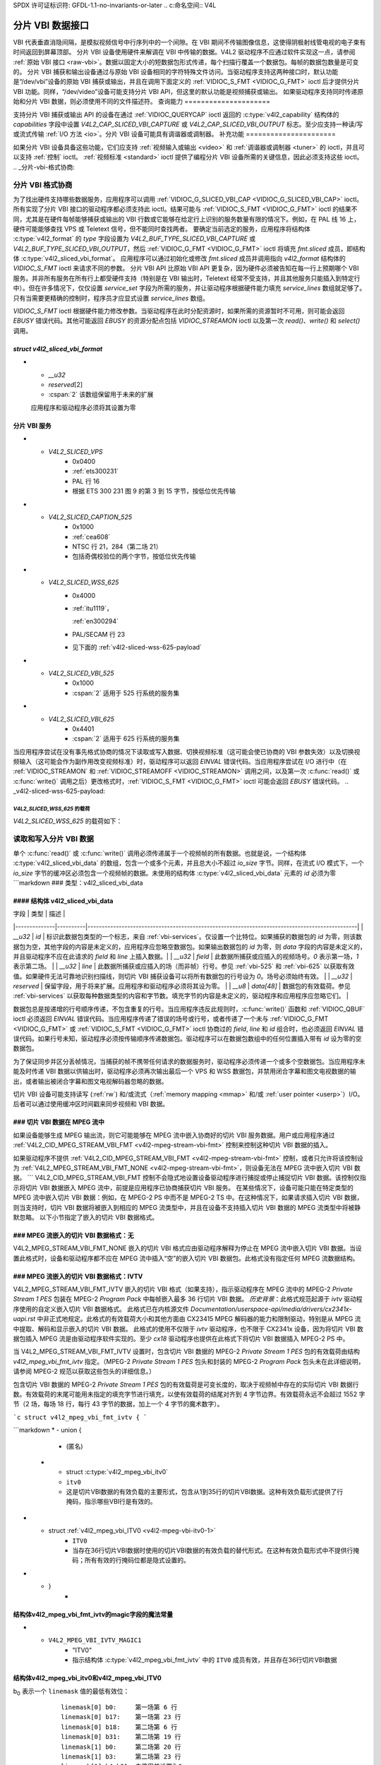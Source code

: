 SPDX 许可证标识符: GFDL-1.1-no-invariants-or-later
.. c:命名空间:: V4L

.. _分片:

*************************
分片 VBI 数据接口
*************************

VBI 代表垂直消隐间隔，是模拟视频信号中行序列中的一个间隙。在 VBI 期间不传输图像信息，这使得阴极射线管电视的电子束有时间返回到屏幕顶部。
分片 VBI 设备使用硬件来解调在 VBI 中传输的数据。V4L2 驱动程序不应通过软件实现这一点，请参阅 :ref:`原始 VBI 接口 <raw-vbi>`。数据以固定大小的短数据包形式传递，每个扫描行覆盖一个数据包。每帧的数据包数量是可变的。
分片 VBI 捕获和输出设备通过与原始 VBI 设备相同的字符特殊文件访问。当驱动程序支持这两种接口时，默认功能是“/dev/vbi”设备的原始 VBI 捕获或输出，并且在调用下面定义的 :ref:`VIDIOC_S_FMT <VIDIOC_G_FMT>` ioctl 后才提供分片 VBI 功能。同样，“/dev/video”设备可能支持分片 VBI API，但这里的默认功能是视频捕获或输出。
如果驱动程序支持同时传递原始和分片 VBI 数据，则必须使用不同的文件描述符。
查询能力
=====================

支持分片 VBI 捕获或输出 API 的设备在通过 :ref:`VIDIOC_QUERYCAP` ioctl 返回的 :c:type:`v4l2_capability` 结构体的 `capabilities` 字段中设置 `V4L2_CAP_SLICED_VBI_CAPTURE` 或 `V4L2_CAP_SLICED_VBI_OUTPUT` 标志。至少应支持一种读/写或流式传输 :ref:`I/O 方法 <io>`。分片 VBI 设备可能具有调谐器或调制器。
补充功能
======================

如果分片 VBI 设备具备这些功能，它们应支持 :ref:`视频输入或输出 <video>` 和 :ref:`调谐器或调制器 <tuner>` 的 ioctl，并且可以支持 :ref:`控制` ioctl。
:ref:`视频标准 <standard>` ioctl 提供了编程分片 VBI 设备所需的关键信息，因此必须支持这些 ioctl。
.. _分片-vbi-格式协商:

分片 VBI 格式协商
=============================

为了找出硬件支持哪些数据服务，应用程序可以调用 :ref:`VIDIOC_G_SLICED_VBI_CAP <VIDIOC_G_SLICED_VBI_CAP>` ioctl。
所有实现了分片 VBI 接口的驱动程序都必须支持此 ioctl。结果可能与 :ref:`VIDIOC_S_FMT <VIDIOC_G_FMT>` ioctl 的结果不同，尤其是在硬件每帧能够捕获或输出的 VBI 行数或它能够在给定行上识别的服务数量有限的情况下。例如，在 PAL 线 16 上，硬件可能能够查找 VPS 或 Teletext 信号，但不能同时查找两者。
要确定当前选定的服务，应用程序将结构体 :c:type:`v4l2_format` 的 `type` 字段设置为 `V4L2_BUF_TYPE_SLICED_VBI_CAPTURE` 或 `V4L2_BUF_TYPE_SLICED_VBI_OUTPUT`，然后 :ref:`VIDIOC_G_FMT <VIDIOC_G_FMT>` ioctl 将填充 `fmt.sliced` 成员，即结构体 :c:type:`v4l2_sliced_vbi_format`。
应用程序可以通过初始化或修改 `fmt.sliced` 成员并调用指向 `v4l2_format` 结构体的 `VIDIOC_S_FMT` ioctl 来请求不同的参数。
分片 VBI API 比原始 VBI API 更复杂，因为硬件必须被告知在每一行上预期哪个 VBI 服务。并非所有服务在所有行上都受硬件支持（特别是在 VBI 输出时，Teletext 经常不受支持，并且其他服务只能插入到特定行中）。但在许多情况下，仅仅设置 `service_set` 字段为所需的服务，并让驱动程序根据硬件能力填充 `service_lines` 数组就足够了。只有当需要更精确的控制时，程序员才应显式设置 `service_lines` 数组。

`VIDIOC_S_FMT` ioctl 根据硬件能力修改参数。当驱动程序在此时分配资源时，如果所需的资源暂时不可用，则可能会返回 `EBUSY` 错误代码。其他可能返回 `EBUSY` 的资源分配点包括 `VIDIOC_STREAMON` ioctl 以及第一次 `read()`、`write()` 和 `select()` 调用。

.. c:type:: v4l2_sliced_vbi_format

`struct v4l2_sliced_vbi_format`
-------------------------------

.. raw:: latex

    \begingroup
    \scriptsize
    \setlength{\tabcolsep}{2pt}

.. tabularcolumns:: |p{.85cm}|p{3.3cm}|p{4.45cm}|p{4.45cm}|p{4.45cm}|

.. cssclass:: longtable

.. flat-table::
    :header-rows:  0
    :stub-columns: 0
    :widths:       3 3 2 2 2

    * - __u16
      - `service_set`
      - :cspan:`2`

        如果 `service_set` 在传递给 `VIDIOC_S_FMT` 或 `VIDIOC_TRY_FMT` 时非零，则驱动程序将根据此字段指定的服务填充 `service_lines` 数组。例如，如果 `service_set` 初始化为 `V4L2_SLICED_TELETEXT_B | V4L2_SLICED_WSS_625`，则 cx25840 视频解码器驱动程序会将两个场的第 7-22 行设置为 `V4L2_SLICED_TELETEXT_B`，并将第一场的第 23 行设置为 `V4L2_SLICED_WSS_625`。如果 `service_set` 设置为零，则使用 `service_lines` 的值。
        返回时，驱动程序将此字段设置为返回的 `service_lines` 数组的所有元素的并集。它可能包含比请求的服务更少的服务，甚至只是一个服务，如果硬件无法同时处理更多服务。如果硬件不支持任何请求的服务，它可能是空的（零）。
    * - __u16
      - `service_lines`\ [2][24]
      - :cspan:`2`

        应用程序初始化此数组以指定驱动程序应在相应扫描线上查找或插入的数据服务集。
        驱动程序根据硬件能力返回请求的集合、子集（可能只有一个服务），或空集。
        当硬件无法在同一行上处理多个服务时，驱动程序应选择一个。无法假设驱动程序选择哪个服务。
        数据服务定义在 :ref:`vbi-services2` 中。数组索引映射到 ITU-R 行号\ [#f2]_ 如下：
    * -
      -
      - 元素
      - 525 行系统
      - 625 行系统
    * -
      -
      - `service_lines`\ [0][1]
      - 1
      - 1
    * -
      -
      - `service_lines`\ [0][23]
      - 23
      - 23
    * -
      -
      - `service_lines`\ [1][1]
      - 264
      - 314
    * -
      -
      - `service_lines`\ [1][23]
      - 286
      - 336
    * -
      -
      - :cspan:`2` 驱动程序必须将 `service_lines` [0][0] 和 `service_lines`\ [1][0] 设置为零。`V4L2_VBI_ITU_525_F1_START`、`V4L2_VBI_ITU_525_F2_START`、`V4L2_VBI_ITU_625_F1_START` 和 `V4L2_VBI_ITU_625_F2_START` 定义提供了每个场的起始行号，适用于每种 525 或 625 行格式。请记住 ITU 行号从 1 开始，而不是从 0 开始。
    * - __u32
      - `io_size`
      - :cspan:`2` 单次 `read()` 或 `write()` 调用传递的最大字节数，以及 `VIDIOC_QBUF` 和 `VIDIOC_DQBUF` ioctl 的缓冲区大小（以字节为单位）。驱动程序将此字段设置为 `v4l2_sliced_vbi_data` 结构体的大小乘以返回的 `service_lines` 数组中的非零元素数量（即可能携带数据的行数）。
* - `__u32`
  - `reserved`\ [2]
  - :cspan:`2` 该数组保留用于未来的扩展
  应用程序和驱动程序必须将其设置为零
.. raw:: latex

    \endgroup

.. _vbi-services2:

分片 VBI 服务
--------------

.. raw:: latex

    \footnotesize

.. tabularcolumns:: |p{4.2cm}|p{1.1cm}|p{2.1cm}|p{2.0cm}|p{6.5cm}|

.. flat-table::
    :header-rows:  1
    :stub-columns: 0
    :widths:       2 1 1 2 2

    * - 符号
      - 值
      - 参考
      - 行数，通常
      - 载荷
    * - `V4L2_SLICED_TELETEXT_B`（Teletext 系统 B）
      - 0x0001
      - :ref:`ets300706`，

	:ref:`itu653`
      - PAL/SECAM 行 7-22，320-335（第二场 7-22）
      - Teletext 数据包的最后 42 字节（共 45 字节），不包括时钟运行和帧码，按低位优先传输
* - `V4L2_SLICED_VPS`
      - 0x0400
      - :ref:`ets300231`
      - PAL 行 16
      - 根据 ETS 300 231 图 9 的第 3 到 15 字节，按低位优先传输
* - `V4L2_SLICED_CAPTION_525`
      - 0x1000
      - :ref:`cea608`
      - NTSC 行 21，284（第二场 21）
      - 包括奇偶校验位的两个字节，按低位优先传输
* - `V4L2_SLICED_WSS_625`
      - 0x4000
      - :ref:`itu1119`，

	:ref:`en300294`
      - PAL/SECAM 行 23
      - 见下面的 :ref:`v4l2-sliced-wss-625-payload`
* - `V4L2_SLICED_VBI_525`
      - 0x1000
      - :cspan:`2` 适用于 525 行系统的服务集
* - `V4L2_SLICED_VBI_625`
      - 0x4401
      - :cspan:`2` 适用于 625 行系统的服务集
.. raw:: latex

    \normalsize

当应用程序尝试在没有事先格式协商的情况下读取或写入数据、切换视频标准（这可能会使已协商的 VBI 参数失效）以及切换视频输入（这可能会作为副作用改变视频标准）时，驱动程序可以返回 `EINVAL` 错误代码。当应用程序尝试在 I/O 进行中（在 :ref:`VIDIOC_STREAMON` 和 :ref:`VIDIOC_STREAMOFF <VIDIOC_STREAMON>` 调用之间，以及第一次 :c:func:`read()` 或 :c:func:`write()` 调用之后）更改格式时，:ref:`VIDIOC_S_FMT <VIDIOC_G_FMT>` ioctl 可能会返回 `EBUSY` 错误代码。
.. _v4l2-sliced-wss-625-payload:

`V4L2_SLICED_WSS_625` 的载荷
~~~~~~~~~~~~~~~~~~~~~~~~~~~~

`V4L2_SLICED_WSS_625` 的载荷如下：

           +-----+------------------+-----------------------+
	   | 字节 |          0         |            1          |
           +-----+--------+---------+-----------+-----------+
	   |      | MSB    | LSB     | MSB       | LSB       |
           |      +-+-+-+--+--+-+-+--+--+-+--+---+---+--+-+--+
	   | 位   |7|6|5|4 | 3|2|1|0 | x|x|13|12 | 11|10|9|8 |
           +-----+-+-+-+--+--+-+-+--+--+-+--+---+---+--+-+--+

读取和写入分片 VBI 数据
=======================

单个 :c:func:`read()` 或 :c:func:`write()` 调用必须传递属于一个视频帧的所有数据。也就是说，一个结构体 :c:type:`v4l2_sliced_vbi_data` 的数组，包含一个或多个元素，并且总大小不超过 `io_size` 字节。同样，在流式 I/O 模式下，一个 `io_size` 字节的缓冲区必须包含一个视频帧的数据。未使用的结构体 :c:type:`v4l2_sliced_vbi_data` 元素的 `id` 必须为零
```markdown
### 类型：v4l2_sliced_vbi_data

#### 结构体 v4l2_sliced_vbi_data
---------------------------

| 字段         | 类型     | 描述                                                                                           |
|--------------|----------|-----------------------------------------------------------------------------------------------|
| `__u32`      | `id`     | 标识此数据包类型的一个标志，来自 :ref:`vbi-services`。仅设置一个比特位。如果捕获的数据包的 `id` 为零，则该数据包为空，其他字段的内容是未定义的，应用程序应忽略空数据包。如果输出数据包的 `id` 为零，则 `data` 字段的内容是未定义的，并且驱动程序不应在此请求的 `field` 和 `line` 上插入数据。|
| `__u32`      | `field`  | 此数据所捕获或应插入的视频场号。`0` 表示第一场，`1` 表示第二场。                             |
| `__u32`      | `line`   | 此数据所捕获或应插入的场（而非帧）行号。参见 :ref:`vbi-525` 和 :ref:`vbi-625` 以获取有效值。如果硬件无法可靠地识别扫描线，则切片 VBI 捕获设备可以将所有数据包的行号设为 `0`。场号必须始终有效。 |
| `__u32`      | `reserved` | 保留字段，用于将来扩展。应用程序和驱动程序必须将其设为零。                                     |
| `__u8`       | `data[48]` | 数据包的有效载荷。参见 :ref:`vbi-services` 以获取每种数据类型的内容和字节数。填充字节的内容是未定义的，驱动程序和应用程序应忽略它们。 |

数据包总是按递增的行号顺序传递，不包含重复的行号。当应用程序违反此规则时，:c:func:`write()` 函数和 :ref:`VIDIOC_QBUF` ioctl 必须返回 `EINVAL` 错误代码。当应用程序传递了错误的场号或行号，或者传递了一个未与 :ref:`VIDIOC_G_FMT <VIDIOC_G_FMT>` 或 :ref:`VIDIOC_S_FMT <VIDIOC_G_FMT>` ioctl 协商过的 `field`, `line` 和 `id` 组合时，也必须返回 `EINVAL` 错误代码。如果行号未知，驱动程序必须按传输顺序传递数据包。驱动程序可以在数据包数组中的任何位置插入带有 `id` 设为零的空数据包。

为了保证同步并区分丢帧情况，当捕获的帧不携带任何请求的数据服务时，驱动程序必须传递一个或多个空数据包。当应用程序未能及时传递 VBI 数据以供输出时，驱动程序必须再次输出最后一个 VPS 和 WSS 数据包，并禁用闭合字幕和图文电视数据的输出，或者输出被闭合字幕和图文电视解码器忽略的数据。

切片 VBI 设备可能支持读写 (:ref:`rw`) 和/或流式（:ref:`memory mapping <mmap>` 和/或 :ref:`user pointer <userp>`）I/O。后者可以通过使用缓冲区时间戳来同步视频和 VBI 数据。

### 切片 VBI 数据在 MPEG 流中
-------------------

如果设备能够生成 MPEG 输出流，则它可能能够在 MPEG 流中嵌入协商好的切片 VBI 服务数据。用户或应用程序通过 :ref:`V4L2_CID_MPEG_STREAM_VBI_FMT <v4l2-mpeg-stream-vbi-fmt>` 控制来控制这种切片 VBI 数据的插入。

如果驱动程序不提供 :ref:`V4L2_CID_MPEG_STREAM_VBI_FMT <v4l2-mpeg-stream-vbi-fmt>` 控制，或者只允许将该控制设为 :ref:`V4L2_MPEG_STREAM_VBI_FMT_NONE <v4l2-mpeg-stream-vbi-fmt>`，则设备无法在 MPEG 流中嵌入切片 VBI 数据。
```
V4L2_CID_MPEG_STREAM_VBI_FMT 控制不会隐式地设置设备驱动程序进行捕捉或停止捕捉切片 VBI 数据。该控制仅指示将切片 VBI 数据嵌入 MPEG 流中，前提是应用程序已协商捕获切片 VBI 服务。
在某些情况下，设备可能只能在特定类型的 MPEG 流中嵌入切片 VBI 数据：例如，在 MPEG-2 PS 中而不是 MPEG-2 TS 中。在这种情况下，如果请求插入切片 VBI 数据，则当支持时，切片 VBI 数据将被嵌入到相应的 MPEG 流类型中，并且在设备不支持插入切片 VBI 数据的 MPEG 流类型中将被静默忽略。
以下小节指定了嵌入的切片 VBI 数据格式。

### MPEG 流嵌入的切片 VBI 数据格式：无
----------------------

V4L2_MPEG_STREAM_VBI_FMT_NONE 嵌入的切片 VBI 格式应由驱动程序解释为停止在 MPEG 流中嵌入切片 VBI 数据。当设置此格式时，设备和驱动程序都不应在 MPEG 流中插入“空”的嵌入切片 VBI 数据包。此格式没有指定任何 MPEG 流数据结构。

### MPEG 流嵌入的切片 VBI 数据格式：IVTV
----------------------

V4L2_MPEG_STREAM_VBI_FMT_IVTV 嵌入的切片 VBI 格式（如果支持），指示驱动程序在 MPEG 流中的 MPEG-2 *Private Stream 1 PES* 包装在 MPEG-2 *Program Pack* 中每帧嵌入最多 36 行切片 VBI 数据。
*历史背景*：此格式规范起源于 `ivtv` 驱动程序使用的自定义嵌入切片 VBI 数据格式。
此格式已在内核源文件 `Documentation/userspace-api/media/drivers/cx2341x-uapi.rst` 中非正式地规定。此格式的有效载荷大小和其他方面由 CX23415 MPEG 解码器的能力和限制驱动，特别是从 MPEG 流中提取、解码和显示嵌入的切片 VBI 数据。
此格式的使用不仅限于 `ivtv` 驱动程序，也不限于 CX2341x 设备，因为将切片 VBI 数据包插入 MPEG 流是由驱动程序软件实现的。至少 `cx18` 驱动程序也提供在此格式下将切片 VBI 数据插入 MPEG-2 PS 中。

当 V4L2_MPEG_STREAM_VBI_FMT_IVTV 设置时，包含切片 VBI 数据的 MPEG-2 *Private Stream 1 PES* 包的有效载荷由结构 `v4l2_mpeg_vbi_fmt_ivtv` 指定。（MPEG-2 *Private Stream 1 PES* 包头和封装的 MPEG-2 *Program Pack* 包头未在此详细说明，请参阅 MPEG-2 规范以获取这些包头的详细信息。）

包含切片 VBI 数据的 MPEG-2 *Private Stream 1 PES* 包的有效载荷是可变长度的，取决于视频帧中存在的实际切片 VBI 数据行数。有效载荷的末尾可能用未指定的填充字节进行填充，以使有效载荷的结尾对齐到 4 字节边界。有效载荷永远不会超过 1552 字节（2 场，每场 18 行，每行 43 字节的数据，加上一个 4 字节的魔术数字）。

.. c:type:: v4l2_mpeg_vbi_fmt_ivtv

```c
struct v4l2_mpeg_vbi_fmt_ivtv {
```

.. tabularcolumns:: |p{4.2cm}|p{2.0cm}|p{11.1cm}|

.. flat-table::
    :header-rows:  0
    :stub-columns: 0
    :widths:       1 1 2

    * - __u8
      - ``magic``[4]
      - 一个来自 :ref:`v4l2-mpeg-vbi-fmt-ivtv-magic` 的“魔术”常量，指示这是一个有效的切片 VBI 数据有效载荷，并且还指示匿名联合体 ``itv0`` 或 ``ITV0`` 中哪个成员用于有效载荷数据。
```markdown
* - union {
      - (匿名)
    * - struct :c:type:`v4l2_mpeg_vbi_itv0`
      - ``itv0``
      - 这是切片VBI数据的有效负载的主要形式，包含从1到35行的切片VBI数据。这种有效负载形式提供了行掩码，指示哪些VBI行是有效的。
* - struct :ref:`v4l2_mpeg_vbi_ITV0 <v4l2-mpeg-vbi-itv0-1>`
      - ``ITV0``
      - 当存在36行切片VBI数据时使用的切片VBI数据的有效负载的替代形式。在这种有效负载形式中不提供行掩码；所有有效的行掩码位都是隐式设置的。
* - }
      -

.. _v4l2-mpeg-vbi-fmt-ivtv-magic:

结构体v4l2_mpeg_vbi_fmt_ivtv的magic字段的魔法常量
-------------------------------------------------------------

.. tabularcolumns:: |p{6.6cm}|p{2.2cm}|p{8.5cm}|

.. flat-table::
    :header-rows:  1
    :stub-columns: 0
    :widths:       3 1 4

    * - 定义符号
      - 值
      - 描述
    * - ``V4L2_MPEG_VBI_IVTV_MAGIC0``
      - "itv0"
      - 指示结构体 :c:type:`v4l2_mpeg_vbi_fmt_ivtv` 中的 ``itv0`` 成员有效
* - ``V4L2_MPEG_VBI_IVTV_MAGIC1``
      - "ITV0"
      - 指示结构体 :c:type:`v4l2_mpeg_vbi_fmt_ivtv` 中的 ``ITV0`` 成员有效，并且存在36行切片VBI数据

.. c:type:: v4l2_mpeg_vbi_itv0

.. c:type:: v4l2_mpeg_vbi_ITV0

结构体v4l2_mpeg_vbi_itv0和v4l2_mpeg_vbi_ITV0
-------------------------------------------------

.. raw:: latex

   \footnotesize

.. tabularcolumns:: |p{4.6cm}|p{2.0cm}|p{10.7cm}|

.. flat-table::
    :header-rows:  0
    :stub-columns: 0
    :widths:       1 1 2

    * - __le32
      - ``linemask``\ [2]
      - 表示存在的VBI服务行的位掩码。这些 ``linemask`` 值以小端字节序存储在MPEG流中。以下是一些参考 ``linemask`` 位位置及其对应的VBI行号和视频场的例子：
b\ :sub:`0` 表示一个 ``linemask`` 值的最低有效位：

	::

	    linemask[0] b0:     第一场第 6 行
	    linemask[0] b17:    第一场第 23 行
	    linemask[0] b18:    第二场第 6 行
	    linemask[0] b31:    第二场第 19 行
	    linemask[1] b0:     第二场第 20 行
	    linemask[1] b3:     第二场第 23 行
	    linemask[1] b4-b31: 未使用并设置为0
    * - struct
	:c:type:`v4l2_mpeg_vbi_itv0_line`
      - ``line``\ [35]
      - 这是一个变长数组，包含从1到35行的切片VBI数据。存在的切片VBI数据行对应于 ``linemask`` 数组中设置的位，从 ``linemask``\ [0] 的 b\ :sub:`0` 开始直到 ``linemask``\ [0] 的 b\ :sub:`31`，以及从 ``linemask``\ [1] 的 b\ :sub:`0` 到 ``linemask``\ [1] 的 b\ :sub:`3`。 ``line``\ [0] 对应于在 ``linemask`` 数组中找到的第一个设置的位， ``line``\ [1] 对应于在 ``linemask`` 数组中找到的第二个设置的位，依此类推。如果没有任何 ``linemask`` 数组位被设置，则 ``line``\ [0] 可能包含一条未指定的数据，应用程序应该忽略这条数据。

.. raw:: latex

   \normalsize

.. _v4l2-mpeg-vbi-itv0-1:

结构体v4l2_mpeg_vbi_ITV0
-------------------------

.. tabularcolumns:: |p{5.2cm}|p{2.4cm}|p{9.7cm}|

.. flat-table::
    :header-rows:  0
    :stub-columns: 0
    :widths:       1 1 2

    * - struct
	:c:type:`v4l2_mpeg_vbi_itv0_line`
      - ``line``\ [36]
      - 一个固定长度的36行切片VBI数据数组。 ``line``\ [0] 到 ``line``\ [17] 对应于第一场的第6到第23行。 ``line``\ [18] 到 ``line``\ [35] 对应于第二场的第6到第23行。

.. c:type:: v4l2_mpeg_vbi_itv0_line

结构体v4l2_mpeg_vbi_itv0_line
------------------------------

.. tabularcolumns:: |p{4.4cm}|p{4.4cm}|p{8.5cm}|

.. flat-table::
    :header-rows:  0
    :stub-columns: 0
    :widths:       1 1 2

    * - __u8
      - ``id``
      - 一个行标识值，来自 :ref:`ITV0-Line-Identifier-Constants`，指示该行上存储的切片VBI数据类型。
* - __u8
      - ``data``\ [42]
      - 该行的切片VBI数据

.. _ITV0-Line-Identifier-Constants:

结构体v4l2_mpeg_vbi_itv0_line的id字段的行标识符
-------------------------------------------------------------

.. tabularcolumns:: |p{7.0cm}|p{1.8cm}|p{8.5cm}|

.. flat-table::
    :header-rows:  1
    :stub-columns: 0
    :widths:       3 1 4

    * - 定义符号
      - 值
      - 描述
    * - ``V4L2_MPEG_VBI_IVTV_TELETEXT_B``
      - 1
      - 有关该行有效负载的描述，请参见 :ref:`Sliced VBI services <vbi-services2>`
```
* - ``V4L2_MPEG_VBI_IVTV_CAPTION_525``
      - 4
      - 有关行有效负载的描述，请参阅 :ref:`Sliced VBI 服务 <vbi-services2>`
* - ``V4L2_MPEG_VBI_IVTV_WSS_625``
      - 5
      - 有关行有效负载的描述，请参阅 :ref:`Sliced VBI 服务 <vbi-services2>`
* - ``V4L2_MPEG_VBI_IVTV_VPS``
      - 7
      - 有关行有效负载的描述，请参阅 :ref:`Sliced VBI 服务 <vbi-services2>`

.. [#f1]
   根据 :ref:`ETS 300 706 <ets300706>`，第一场的第6至22行和第二场的第5至22行可能携带电传文字数据

.. [#f2]
   请参见 :ref:`vbi-525` 和 :ref:`vbi-625`

